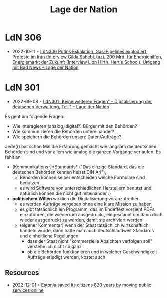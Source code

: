 :PROPERTIES:
:ID:       c2cc5b91-a4be-44d5-8ff9-f506123df440
:END:
#+created: 20210602095359832
#+modified: 20210602095551862
#+origin: https://lagedernation.org/
#+revision: 0
#+tags: Stub
#+title: Lage der Nation
#+type: text/vnd.tiddlywiki

* LdN 306
- 2022-10-11 ◦ [[https://lagedernation.org/podcast/ldn306-putins-eskalation-gas-pipelines-explodiert-proteste-im-iran-interview-gilda-sahebi-taz-200-mrd-fuer-energiehilfen-energiemarkt-der-zukunft-interview-lion-hirth-hertie-school-umgang/][LdN306 Putins Eskalation, Gas-Pipelines explodiert, Proteste im Iran (Interview Gilda Sahebi, taz), 200 Mrd. für Energiehilfen, Energiemarkt der Zukunft (Interview Lion Hirth, Hertie School), Umgang mit Bad News – Lage der Nation]]
* LdN 301
- 2022-09-08 ◦ [[https://lagedernation.org/podcast/ldn301-keine-weiteren-fragen-digitalisierung-der-deutschen-verwaltung-teil-1/][LdN301 „Keine weiteren Fragen“ – Digitalisierung der deutschen Verwaltung, Teil 1 – Lage der Nation]]

Es geht um folgende Fragen:
- Wie interagieren (analog, digital?) Bürger mit den Behörden?
- Wie kommunizieren die Behörden untereinander?
- Wie speichern die Behörden unsere Daten/Aufträge?

Jede(r) hat schon Mal die Erfahrung gemacht wie langsam die deutschen Behörden sind und vor allem wie analog die ganzen Vorgänge verlaufen. Es fehlt an
- (Kommunikations-)*Standards* ("Das einzige Standard, das die deutschen Behörden kennen heisst DIN A4"),
  - Behörden können selber entscheiden welche Formulare sind benutzen
  - es wird Software von unterschiedlichen Herstellern benutzt und natürlich können die nicht gut miteinander :)
- *politischem Willen* wirklich die Digitalisierung voranzutreiben
  - es werden Aufträge vergeben ohne eine klare Mission zu haben
  - es gibt tatsächlich ein Programm, das im Endeffekt vorsieht PDFs einzuführen, die wiederrum ausgedruckt, eingescannt um dann doch wieder ausgedruckt zu werden, damit sie archiviert werden
  - (eigener Kommentar) wenn der Staat tatsächlich wirtschaftlich handeln würde, dann hätte man auch deutschlandweit Standards und einheitliche Regelungen
    - dass der Staat nicht "kommerzielle Absichten verfolgen soll" verstehe ich nicht so ganz
    - ob die Behörden funktionieren und in welcher Geschwindigkeit Aufträge erledigt werden, kostet auch
** Resources
- 2022-12-01 ◦ [[https://www.karlsnotes.com/estonia-saved-its-citizens-820-years-by-moving-public-services-online/][Estonia saved its citizens 820 years by moving public services online]]
